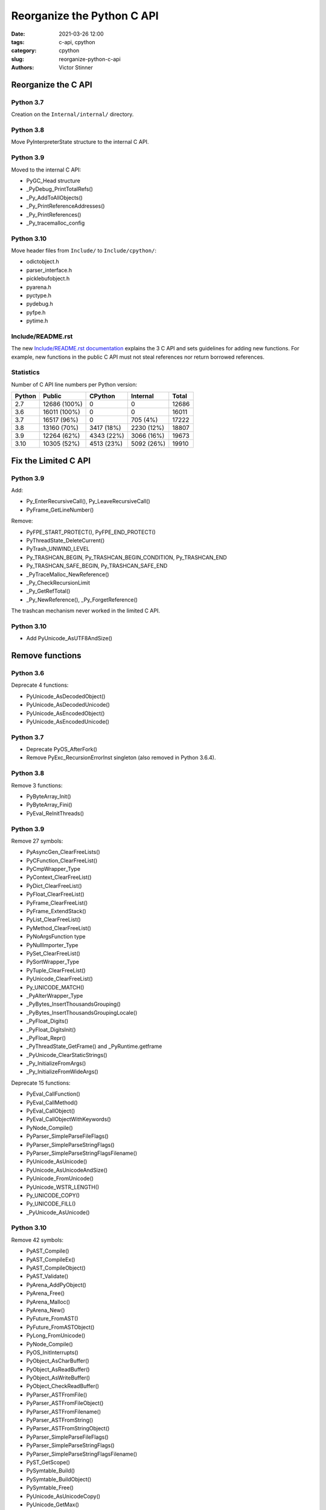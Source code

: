 +++++++++++++++++++++++++++
Reorganize the Python C API
+++++++++++++++++++++++++++

:date: 2021-03-26 12:00
:tags: c-api, cpython
:category: cpython
:slug: reorganize-python-c-api
:authors: Victor Stinner

Reorganize the C API
====================

Python 3.7
----------

Creation on the ``Internal/internal/`` directory.

Python 3.8
----------

Move PyInterpreterState structure to the internal C API.

Python 3.9
----------

Moved to the internal C API:

* PyGC_Head structure
* _PyDebug_PrintTotalRefs()
* _Py_AddToAllObjects()
* _Py_PrintReferenceAddresses()
* _Py_PrintReferences()
* _Py_tracemalloc_config

Python 3.10
-----------

Move header files from ``Include/`` to ``Include/cpython/``:

* odictobject.h
* parser_interface.h
* picklebufobject.h
* pyarena.h
* pyctype.h
* pydebug.h
* pyfpe.h
* pytime.h

Include/README.rst
------------------

The new `Include/README.rst documentation
<https://github.com/python/cpython/blob/master/Include/README.rst>`_ explains
the 3 C API and sets guidelines for adding new functions. For example, new
functions in the public C API must not steal references nor return borrowed
references.

Statistics
----------

Number of C API line numbers per Python version:

=======  =============  ===========  ============  =======
Python   Public         CPython      Internal      Total
=======  =============  ===========  ============  =======
2.7      12686 (100%)   0            0             12686
3.6      16011 (100%)   0            0             16011
3.7      16517 (96%)    0            705 (4%)      17222
3.8      13160 (70%)    3417 (18%)   2230 (12%)    18807
3.9      12264 (62%)    4343 (22%)   3066 (16%)    19673
3.10     10305 (52%)    4513 (23%)   5092 (26%)    19910
=======  =============  ===========  ============  =======

Fix the Limited C API
=====================

Python 3.9
----------

Add:

* Py_EnterRecursiveCall(), Py_LeaveRecursiveCall()
* PyFrame_GetLineNumber()

Remove:

* PyFPE_START_PROTECT(), PyFPE_END_PROTECT()
* PyThreadState_DeleteCurrent()
* PyTrash_UNWIND_LEVEL
* Py_TRASHCAN_BEGIN, Py_TRASHCAN_BEGIN_CONDITION, Py_TRASHCAN_END
* Py_TRASHCAN_SAFE_BEGIN, Py_TRASHCAN_SAFE_END
* _PyTraceMalloc_NewReference()
* _Py_CheckRecursionLimit
* _Py_GetRefTotal()
* _Py_NewReference(), _Py_ForgetReference()

The trashcan mechanism never worked in the limited C API.

Python 3.10
-----------

* Add PyUnicode_AsUTF8AndSize()

Remove functions
================

Python 3.6
----------

Deprecate 4 functions:

* PyUnicode_AsDecodedObject()
* PyUnicode_AsDecodedUnicode()
* PyUnicode_AsEncodedObject()
* PyUnicode_AsEncodedUnicode()

Python 3.7
----------

* Deprecate PyOS_AfterFork()
* Remove PyExc_RecursionErrorInst singleton (also removed in Python 3.6.4).

Python 3.8
----------

Remove 3 functions:

* PyByteArray_Init()
* PyByteArray_Fini()
* PyEval_ReInitThreads()

Python 3.9
----------

Remove 27 symbols:

* PyAsyncGen_ClearFreeLists()
* PyCFunction_ClearFreeList()
* PyCmpWrapper_Type
* PyContext_ClearFreeList()
* PyDict_ClearFreeList()
* PyFloat_ClearFreeList()
* PyFrame_ClearFreeList()
* PyFrame_ExtendStack()
* PyList_ClearFreeList()
* PyMethod_ClearFreeList()
* PyNoArgsFunction type
* PyNullImporter_Type
* PySet_ClearFreeList()
* PySortWrapper_Type
* PyTuple_ClearFreeList()
* PyUnicode_ClearFreeList()
* Py_UNICODE_MATCH()
* _PyAIterWrapper_Type
* _PyBytes_InsertThousandsGrouping()
* _PyBytes_InsertThousandsGroupingLocale()
* _PyFloat_Digits()
* _PyFloat_DigitsInit()
* _PyFloat_Repr()
* _PyThreadState_GetFrame() and _PyRuntime.getframe
* _PyUnicode_ClearStaticStrings()
* _Py_InitializeFromArgs()
* _Py_InitializeFromWideArgs()

Deprecate 15 functions:

* PyEval_CallFunction()
* PyEval_CallMethod()
* PyEval_CallObject()
* PyEval_CallObjectWithKeywords()
* PyNode_Compile()
* PyParser_SimpleParseFileFlags()
* PyParser_SimpleParseStringFlags()
* PyParser_SimpleParseStringFlagsFilename()
* PyUnicode_AsUnicode()
* PyUnicode_AsUnicodeAndSize()
* PyUnicode_FromUnicode()
* PyUnicode_WSTR_LENGTH()
* Py_UNICODE_COPY()
* Py_UNICODE_FILL()
* _PyUnicode_AsUnicode()

Python 3.10
-----------

Remove 42 symbols:

* PyAST_Compile()
* PyAST_CompileEx()
* PyAST_CompileObject()
* PyAST_Validate()
* PyArena_AddPyObject()
* PyArena_Free()
* PyArena_Malloc()
* PyArena_New()
* PyFuture_FromAST()
* PyFuture_FromASTObject()
* PyLong_FromUnicode()
* PyNode_Compile()
* PyOS_InitInterrupts()
* PyObject_AsCharBuffer()
* PyObject_AsReadBuffer()
* PyObject_AsWriteBuffer()
* PyObject_CheckReadBuffer()
* PyParser_ASTFromFile()
* PyParser_ASTFromFileObject()
* PyParser_ASTFromFilename()
* PyParser_ASTFromString()
* PyParser_ASTFromStringObject()
* PyParser_SimpleParseFileFlags()
* PyParser_SimpleParseStringFlags()
* PyParser_SimpleParseStringFlagsFilename()
* PyST_GetScope()
* PySymtable_Build()
* PySymtable_BuildObject()
* PySymtable_Free()
* PyUnicode_AsUnicodeCopy()
* PyUnicode_GetMax()
* Py_ALLOW_RECURSION, Py_END_ALLOW_RECURSION
* Py_SymtableString()
* Py_SymtableStringObject()
* Py_UNICODE_strcat()
* Py_UNICODE_strchr(), Py_UNICODE_strrchr()
* Py_UNICODE_strcmp()
* Py_UNICODE_strcpy(), Py_UNICODE_strncpy()
* Py_UNICODE_strlen()
* Py_UNICODE_strncmp()
* _PyUnicode_Name_CAPI structure
* _Py_CheckRecursionLimit

Deprecate 3 functions:

* PyUnicode_FromUnicode(NULL, size)
* PyUnicode_FromStringAndSize(NULL, size)
* PyUnicode_InternImmortal()

Statistics
----------

Symbols exported with PyAPI_FUNC() and PyAPI_DATA():

=======  ===========
Python   Symbols
=======  ===========
2.7      1098
3.6      1460
3.7      1547 (+87)
3.8      1561 (+14)
3.9      1552 (-9)
3.10     1495 (-57)
=======  ===========

